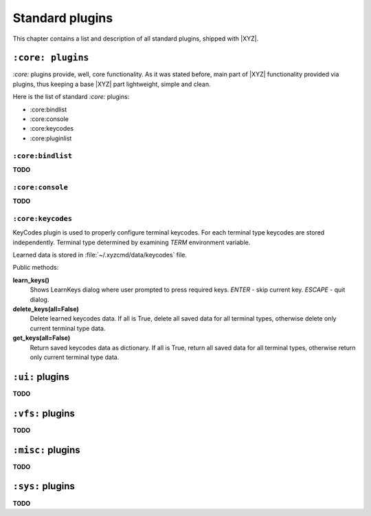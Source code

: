 ================
Standard plugins
================
This chapter contains a list and description of all standard plugins, shipped
with |XYZ|.

``:core: plugins``
------------------
*:core:* plugins provide, well, core functionality. As it was stated before,
main part of |XYZ| functionality provided via plugins, thus keeping
a base |XYZ| part lightweight, simple and clean.

Here is the list of standard *:core:* plugins:

* :core:bindlist
* :core:console
* :core:keycodes
* :core:pluginlist

``:core:bindlist``
++++++++++++++++++
**TODO**

``:core:console``
+++++++++++++++++
**TODO**

``:core:keycodes``
++++++++++++++++++
KeyCodes plugin is used to properly configure terminal keycodes.
For each terminal type keycodes are stored independently.
Terminal type determined by examining *TERM* environment variable.

Learned data is stored in :file:`~/.xyzcmd/data/keycodes` file.

Public methods:

**learn_keys()**
   Shows LearnKeys dialog where user prompted to press required keys.
   *ENTER* - skip current key.
   *ESCAPE* - quit dialog.

**delete_keys(all=False)**
   Delete learned keycodes data.
   If all is True, delete all saved data for all terminal types,
   otherwise delete only current terminal type data.

**get_keys(all=False)**
   Return saved keycodes data as dictionary.
   If all is True, return all saved data for all terminal types,
   otherwise return only current terminal type data.

``:ui:`` plugins
----------------
**TODO**

``:vfs:`` plugins
-----------------
**TODO**

``:misc:`` plugins
------------------
**TODO**

``:sys:`` plugins
-----------------
**TODO**
